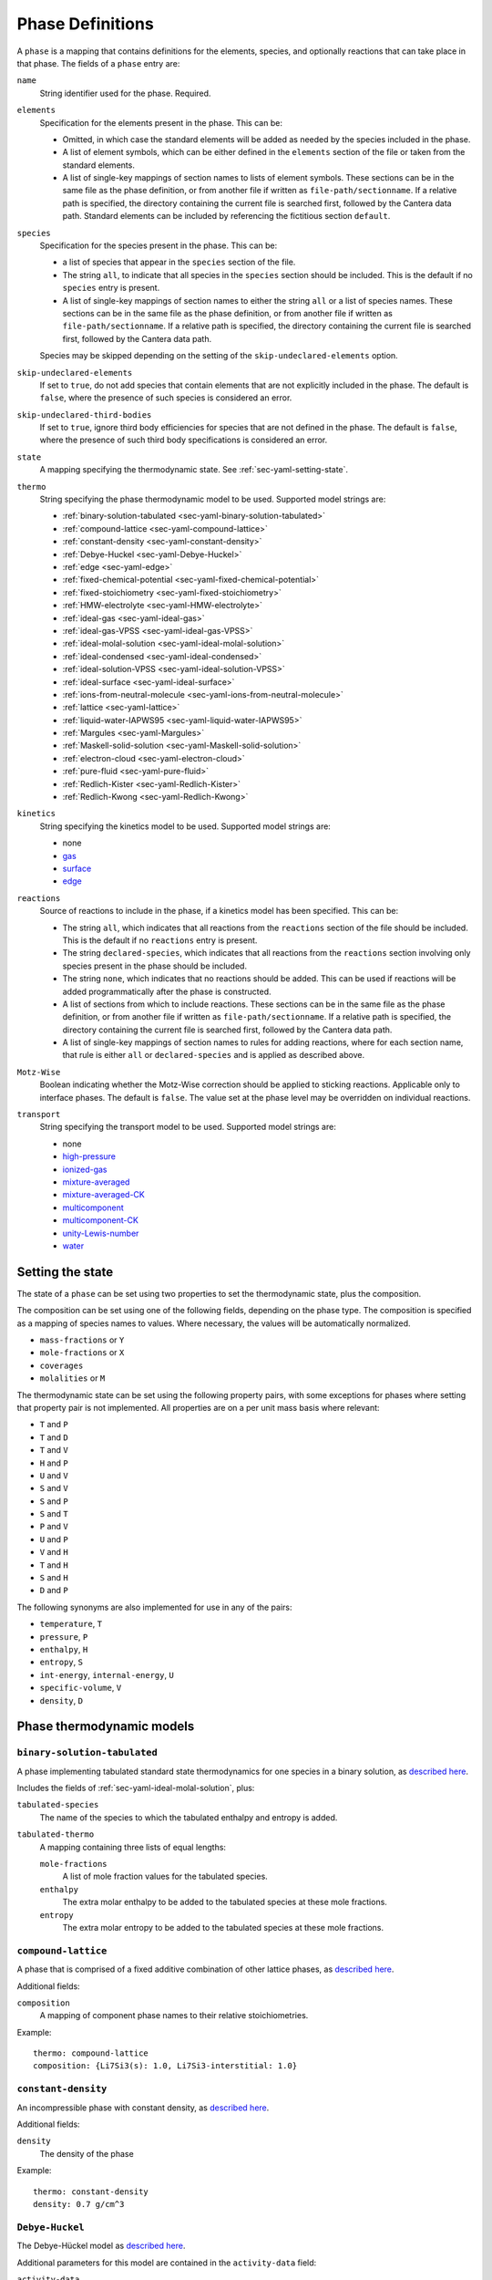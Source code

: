 .. highlight:: yaml

*****************
Phase Definitions
*****************

A ``phase`` is a mapping that contains definitions for the elements, species,
and optionally reactions that can take place in that phase. The fields of a
``phase`` entry are:

``name``
    String identifier used for the phase. Required.

``elements``
    Specification for the elements present in the phase. This can be:

    - Omitted, in which case the standard elements will be added as needed by
      the species included in the phase.
    - A list of element symbols, which can be either defined in the ``elements``
      section of the file or taken from the standard elements.
    - A list of single-key mappings of section names to lists of element
      symbols. These sections can be in the same file as the phase definition,
      or from another file if written as ``file-path/sectionname``. If a
      relative path is specified, the directory containing the current file is
      searched first, followed by the Cantera data path. Standard elements can
      be included by referencing the fictitious section ``default``.

``species``
    Specification for the species present in the phase. This can be:

    - a list of species that appear in the ``species`` section of the file.
    - The string ``all``, to indicate that all species in the ``species``
      section should be included. This is the default if no ``species`` entry
      is present.
    - A list of single-key mappings of section names to either the string
      ``all`` or a list of species names. These sections can be in the same
      file as the phase definition, or from another file if written as
      ``file-path/sectionname``. If a relative path is specified, the directory
      containing the current file is searched first, followed by the Cantera
      data path.

    Species may be skipped depending on the setting of the
    ``skip-undeclared-elements`` option.

``skip-undeclared-elements``
    If set to ``true``, do not add species that contain elements that are not
    explicitly included in the phase. The default is ``false``, where the
    presence of such species is considered an error.

``skip-undeclared-third-bodies``
   If set to ``true``, ignore third body efficiencies for species that are not
   defined in the phase. The default is ``false``, where the presence of
   such third body specifications is considered an error.

``state``
    A mapping specifying the thermodynamic state. See
    :ref:`sec-yaml-setting-state`.

``thermo``
    String specifying the phase thermodynamic model to be used. Supported model
    strings are:

    - :ref:`binary-solution-tabulated <sec-yaml-binary-solution-tabulated>`
    - :ref:`compound-lattice <sec-yaml-compound-lattice>`
    - :ref:`constant-density <sec-yaml-constant-density>`
    - :ref:`Debye-Huckel <sec-yaml-Debye-Huckel>`
    - :ref:`edge <sec-yaml-edge>`
    - :ref:`fixed-chemical-potential <sec-yaml-fixed-chemical-potential>`
    - :ref:`fixed-stoichiometry <sec-yaml-fixed-stoichiometry>`
    - :ref:`HMW-electrolyte <sec-yaml-HMW-electrolyte>`
    - :ref:`ideal-gas <sec-yaml-ideal-gas>`
    - :ref:`ideal-gas-VPSS <sec-yaml-ideal-gas-VPSS>`
    - :ref:`ideal-molal-solution <sec-yaml-ideal-molal-solution>`
    - :ref:`ideal-condensed <sec-yaml-ideal-condensed>`
    - :ref:`ideal-solution-VPSS <sec-yaml-ideal-solution-VPSS>`
    - :ref:`ideal-surface <sec-yaml-ideal-surface>`
    - :ref:`ions-from-neutral-molecule <sec-yaml-ions-from-neutral-molecule>`
    - :ref:`lattice <sec-yaml-lattice>`
    - :ref:`liquid-water-IAPWS95 <sec-yaml-liquid-water-IAPWS95>`
    - :ref:`Margules <sec-yaml-Margules>`
    - :ref:`Maskell-solid-solution <sec-yaml-Maskell-solid-solution>`
    - :ref:`electron-cloud <sec-yaml-electron-cloud>`
    - :ref:`pure-fluid <sec-yaml-pure-fluid>`
    - :ref:`Redlich-Kister <sec-yaml-Redlich-Kister>`
    - :ref:`Redlich-Kwong <sec-yaml-Redlich-Kwong>`

``kinetics``
    String specifying the kinetics model to be used. Supported model strings
    are:

    - none
    - `gas <https://cantera.org/documentation/dev/doxygen/html/de/dae/classCantera_1_1GasKinetics.html#details>`__
    - `surface <https://cantera.org/documentation/dev/doxygen/html/d1/d72/classCantera_1_1InterfaceKinetics.html#details>`__
    - `edge <https://cantera.org/documentation/dev/doxygen/html/d0/df0/classCantera_1_1EdgeKinetics.html#details>`__

``reactions``
    Source of reactions to include in the phase, if a kinetics model has been
    specified. This can be:

    - The string ``all``, which indicates that all reactions from the
      ``reactions`` section of the file should be included. This is the default
      if no ``reactions`` entry is present.
    - The string ``declared-species``, which indicates that all reactions from
      the ``reactions`` section involving only species present in the phase
      should be included.
    - The string ``none``, which indicates that no reactions should be added.
      This can be used if reactions will be added programmatically after
      the phase is constructed.
    - A list of sections from which to include reactions. These sections can be
      in the same file as the phase definition, or from another file if written
      as ``file-path/sectionname``. If a relative path is specified, the
      directory containing the current file is searched first, followed by the
      Cantera data path.
    - A list of single-key mappings of section names to rules for adding
      reactions, where for each section name, that rule is either ``all`` or
      ``declared-species`` and is applied as described above.

``Motz-Wise``
    Boolean indicating whether the Motz-Wise correction should be applied to
    sticking reactions. Applicable only to interface phases. The default is
    ``false``. The value set at the phase level may be overridden on individual
    reactions.

``transport``
    String specifying the transport model to be used. Supported model strings
    are:

    - none
    - `high-pressure <https://cantera.org/documentation/dev/doxygen/html/d9/d63/classCantera_1_1HighPressureGasTransport.html#details>`__
    - `ionized-gas <https://cantera.org/documentation/dev/doxygen/html/d4/d65/classCantera_1_1IonGasTransport.html#details>`__
    - `mixture-averaged <https://cantera.org/documentation/dev/doxygen/html/d9/d17/classCantera_1_1MixTransport.html#details>`__
    - `mixture-averaged-CK <https://cantera.org/documentation/dev/doxygen/html/d9/d17/classCantera_1_1MixTransport.html#details>`__
    - `multicomponent <https://cantera.org/documentation/dev/doxygen/html/df/d7c/classCantera_1_1MultiTransport.html#details>`__
    - `multicomponent-CK <https://cantera.org/documentation/dev/doxygen/html/df/d7c/classCantera_1_1MultiTransport.html#details>`__
    - `unity-Lewis-number <https://cantera.org/documentation/dev/doxygen/html/d3/dd6/classCantera_1_1UnityLewisTransport.html#details>`__
    - `water <https://cantera.org/documentation/dev/doxygen/html/df/d1f/classCantera_1_1WaterTransport.html#details>`__



.. _sec-yaml-setting-state:

Setting the state
=================

The state of a ``phase`` can be set using two properties to set the
thermodynamic state, plus the composition.

The composition can be set using one of the following fields, depending on the
phase type. The composition is specified as a mapping of species names to
values. Where necessary, the values will be automatically normalized.

- ``mass-fractions`` or ``Y``
- ``mole-fractions`` or ``X``
- ``coverages``
- ``molalities`` or ``M``

The thermodynamic state can be set using the following property pairs, with some
exceptions for phases where setting that property pair is not implemented. All
properties are on a per unit mass basis where relevant:

- ``T`` and ``P``
- ``T`` and ``D``
- ``T`` and ``V``
- ``H`` and ``P``
- ``U`` and ``V``
- ``S`` and ``V``
- ``S`` and ``P``
- ``S`` and ``T``
- ``P`` and ``V``
- ``U`` and ``P``
- ``V`` and ``H``
- ``T`` and ``H``
- ``S`` and ``H``
- ``D`` and ``P``

The following synonyms are also implemented for use in any of the pairs:

- ``temperature``, ``T``
- ``pressure``, ``P``
- ``enthalpy``, ``H``
- ``entropy``, ``S``
- ``int-energy``, ``internal-energy``, ``U``
- ``specific-volume``, ``V``
- ``density``, ``D``


.. _sec-phase-thermo-models:

Phase thermodynamic models
==========================

.. _sec-yaml-binary-solution-tabulated:

``binary-solution-tabulated``
-----------------------------

A phase implementing tabulated standard state thermodynamics for one species in
a binary solution, as `described here <https://cantera.org/documentation/dev/doxygen/html/de/ddf/classCantera_1_1BinarySolutionTabulatedThermo.html#details>`__.

Includes the fields of :ref:`sec-yaml-ideal-molal-solution`, plus:

``tabulated-species``
    The name of the species to which the tabulated enthalpy and entropy is
    added.

``tabulated-thermo``
    A mapping containing three lists of equal lengths:

    ``mole-fractions``
        A list of mole fraction values for the tabulated species.

    ``enthalpy``
        The extra molar enthalpy to be added to the tabulated species at these
        mole fractions.

    ``entropy``
        The extra molar entropy to be added to the tabulated species at these
        mole fractions.


.. _sec-yaml-compound-lattice:

``compound-lattice``
--------------------

A phase that is comprised of a fixed additive combination of other lattice
phases, as `described here <https://cantera.org/documentation/dev/doxygen/html/de/de1/classCantera_1_1LatticeSolidPhase.html#details>`__.

Additional fields:

``composition``
    A mapping of component phase names to their relative stoichiometries.

Example::

    thermo: compound-lattice
    composition: {Li7Si3(s): 1.0, Li7Si3-interstitial: 1.0}


.. _sec-yaml-constant-density:

``constant-density``
--------------------

An incompressible phase with constant density, as
`described here <https://cantera.org/documentation/dev/doxygen/html/d9/de4/classCantera_1_1ConstDensityThermo.html#details>`__.

Additional fields:

``density``
    The density of the phase

Example::

    thermo: constant-density
    density: 0.7 g/cm^3


.. _sec-yaml-Debye-Huckel:

``Debye-Huckel``
----------------

The Debye-Hückel model as
`described here <https://cantera.org/documentation/dev/doxygen/html/d8/d9a/classCantera_1_1DebyeHuckel.html#details>`__.

Additional parameters for this model are contained in the ``activity-data``
field:

``activity-data``
    The activity data field contains the following fields:

    ``model``
        One of ``dilute-limit``, ``B-dot-with-variable-a``,
        ``B-dot-with-common-a``, ``beta_ij``, or ``Pitzer-with-beta_ij``

    ``A_Debye``
        The value of the Debye "A" parameter, or the string ``variable`` to use
        a calculation based on the water equation of state.

    ``B_Debye``
        The Debye "B" parameter

    ``max-ionic-strength``
        The maximum ionic strength

    ``use-Helgeson-fixed-form``
        Boolean, ``true`` or ``false``

    ``default-ionic-radius``
        Ionic radius to use for species where the ionic radius has not been
        specified.

    ``B-dot``
        The value of B-dot.

    ``beta``
        List of mappings providing values of :math:`\beta_{ij}` for different
        species pairs. Each mapping contains a ``species`` key that contains a
        list of two species names, and a ``beta`` key that contains the
        corresponding value of :math:`\beta_{ij}`.

Example::

    thermo: Debye-Huckel
    activity-data:
      model: beta_ij
      max-ionic-strength: 3.0
      use-Helgeson-fixed-form: true
      default-ionic-radius: 3.042843 angstrom
      beta:
      - species: [H+, Cl-]
        beta: 0.27
      - species: [Na+, Cl-]
        beta: 0.15
      - species: [Na+, OH-]
        beta: 0.06


.. _sec-yaml-edge:

``edge``
--------

A one-dimensional edge between two surfaces, as
`described here <https://cantera.org/documentation/dev/doxygen/html/d9/d17/classCantera_1_1EdgePhase.html#details>`__.

Additional fields:

``site-density``
    The molar density of sites per unit length along the edge

Example::

    thermo: edge
    site-density: 5.0e-17 mol/cm


.. _sec-yaml-fixed-chemical-potential:

``fixed-chemical-potential``
----------------------------

A phase defined by a fixed value of the chemical potential, as
`described here <https://cantera.org/documentation/dev/doxygen/html/d6/db0/classCantera_1_1FixedChemPotSSTP.html#details>`__.

Additional fields:

``chemical-potential``
    The molar chemical potential of the phase

Example::

    thermo: fixed-chemical-potential
    chemical-potential: -2.3e7 J/kmol


.. _sec-yaml-fixed-stoichiometry:

``fixed-stoichiometry``
-----------------------

A phase with fixed composition, as
`described here <https://cantera.org/documentation/dev/doxygen/html/d3/d50/classCantera_1_1StoichSubstance.html#details>`__.


.. _sec-yaml-HMW-electrolyte:

``HMW-electrolyte``
-------------------

A dilute or concentrated liquid electrolyte phase that obeys the Pitzer
formulation for nonideality, as
`described here <https://cantera.org/documentation/dev/doxygen/html/de/d1d/classCantera_1_1HMWSoln.html#details>`__.

Additional parameters for this model are contained in the ``activity-data``
field:

``activity-data``
    The activity data field contains the following fields:

    ``temperature-model``
        The form of the Pitzer temperature model. One of ``constant``,
        ``linear`` or ``complex``.

    ``A_Debye``
        The value of the Debye "A" parameter, or the string ``variable`` to use
        a calculation based on the water equation of state.

    ``max-ionic-strength``
        The maximum ionic strength

    ``interactions``
        A list of mappings, where each mapping describes a binary or ternary
        interaction among species. Fields of this mapping include:

        ``species``
            A list of one to three species names

        ``beta0``
            The :math:`\beta^{(0)}` parameters for an cation/anion interaction.
            1, 2, or 5 values depending on the value of ``temperature-model``.

        ``beta1``
            The :math:`\beta^{(1)}` parameters for an cation/anion interaction.
            1, 2, or 5 values depending on the value of ``temperature-model``.

        ``beta2``
            The :math:`\beta^{(2)}` parameters for an cation/anion interaction.
            1, 2, or 5 values depending on the value of ``temperature-model``.

        ``Cphi``
            The :math:`C^\phi` parameters for an cation/anion interaction.
            1, 2, or 5 values depending on the value of ``temperature-model``.

        ``alpha1``
            The :math:`\alpha^{(1)}` parameter for an cation/anion interaction.

        ``alpha2``
            The :math:`\alpha^{(2)}` parameter for an cation/anion interaction.

        ``theta``
            The :math:`\theta` parameters for a like-charged binary interaction.
            1, 2, or 5 values depending on the value of ``temperature-model``.

        ``lambda``
            The :math:`\lambda` parameters for binary interactions involving at
            least one neutral species. 1, 2, or 5 values depending on the value
            of ``temperature-model``.

        ``psi``
            The :math:`\Psi` parameters for ternary interactions involving three
            charged species. 1, 2, or 5 values depending on the value of
            ``temperature-model``.

        ``zeta``
            The :math:`\zeta` parameters for ternary interactions involving one
            neutral species. 1, 2, or 5 values depending on the value of
            ``temperature-model``.

        ``mu``
            The :math:`\mu` parameters for a neutral species self-interaction.
            1, 2, or 5 values depending on the value of ``temperature-model``.

    ``cropping-coefficients``

        ``ln_gamma_k_min``
            Default -5.0.

        ``ln_gamma_k_max``
            Default 15.0.

        ``ln_gamma_o_min``
            Default -6.0.

        ``ln_gamma_o_max``
            Default 3.0.

Example::

    thermo: HMW-electrolyte
    activity-data:
      temperature-model: complex
      A_Debye: 1.175930 kg^0.5/gmol^0.5
      interactions:
      - species: [Na+, Cl-]
        beta0: [0.0765, 0.008946, -3.3158E-6, -777.03, -4.4706]
        beta1: [0.2664, 6.1608E-5, 1.0715E-6, 0.0, 0.0]
        beta2: [0.0, 0.0, 0.0, 0.0, 0.0]
        Cphi: [0.00127, -4.655E-5, 0.0, 33.317, 0.09421]
        alpha1: 2.0
      - species: [H+, Cl-]
        beta0: [0.1775]
        beta1: [0.2945]
        beta2: [0.0]
        Cphi: [0.0008]
        alpha1: 2.0
      - species: [Na+, OH-]
        beta0: 0.0864
        beta1: 0.253
        beta2: 0.0
        Cphi: 0.0044
        alpha1: 2.0
        alpha2: 0.0
      - {species: [Cl-, OH-], theta: -0.05}
      - {species: [Na+, Cl-, OH-], psi: -0.006}
      - {species: [Na+, H+], theta: 0.036}
      - {species: [Cl-, Na+, H+], psi: [-0.004]}


.. _sec-yaml-ideal-gas:

``ideal-gas``
-------------

The ideal gas model as
`described here <https://cantera.org/documentation/dev/doxygen/html/d7/dfa/classCantera_1_1IdealGasPhase.html#details>`__.

.. _sec-yaml-ideal-gas-VPSS:

``ideal-gas-VPSS``
------------------

The ideal gas model, using variable pressure standard state methods as
`described here <https://cantera.org/documentation/dev/doxygen/html/dc/ddb/classCantera_1_1IdealSolnGasVPSS.html#details>`__.


.. _sec-yaml-ideal-molal-solution:

``ideal-molal-solution``
------------------------

A phase based on the mixing-rule assumption that all molality-based activity
coefficients are equal to one, as
`described here <https://cantera.org/documentation/dev/doxygen/html/da/d5c/classCantera_1_1IdealMolalSoln.html#details>`__.

Additional fields:

``standard-concentration-basis``
    A string specifying the basis for the standard concentration. One of
    ``unity``, ``species-molar-volume``, or ``solvent-molar-volume``.

``cutoff``
    Parameters for cutoff treatments of activity coefficients

    ``model``
        ``poly`` or ``polyExp``

    ``gamma_o``
        gamma_o value for the cutoff process at the zero solvent point

    ``gamma_k``
        gamma_k minimum for the cutoff process at the zero solvent point

    ``X_o``
        value of the solute mole fraction that centers the cutoff polynomials
        for the cutoff = 1 process

    ``c_0``
        Parameter in the polyExp cutoff treatment having to do with rate of
        exponential decay

    ``slope_f``
        Parameter in the ``polyExp`` cutoff treatment

    ``slope_g``
        Parameter in the ``polyExp`` cutoff treatment

Example::

    thermo: ideal-molal-solution
    standard-concentration-basis: solvent-molar-volume
    cutoff:
      model: polyexp
      gamma_o: 0.0001
      gamma_k: 10.0
      X_o: 0.2
      c_0: 0.05
      slope_f: 0.6
      slope_g: 0.0


.. _sec-yaml-ideal-condensed:

``ideal-condensed``
-------------------

A condensed phase ideal solution as
`described here <https://cantera.org/documentation/dev/doxygen/html/d3/d4c/classCantera_1_1IdealSolidSolnPhase.html#details>`__.

Additional fields:

``standard-concentration-basis``
    A string specifying the basis for the standard concentration. One of
    ``unity``, ``species-molar-volume``, or ``solvent-molar-volume``.


.. _sec-yaml-ideal-solution-VPSS:

``ideal-solution-VPSS``
-----------------------

An ideal solution model using variable pressure standard state methods as
`described here <https://cantera.org/documentation/dev/doxygen/html/dc/ddb/classCantera_1_1IdealSolnGasVPSS.html#details>`__.

Additional fields:

``standard-concentration-basis``
    A string specifying the basis for the standard concentration. One of
    ``unity``, ``species-molar-volume``, or ``solvent-molar-volume``.


.. _sec-yaml-ideal-surface:

``ideal-surface``
-----------------

An ideal surface phase, as
`described here <https://cantera.org/documentation/dev/doxygen/html/d2/d95/classCantera_1_1SurfPhase.html#details>`__.

Additional fields:

``site-density``
    The molar density of surface sites


.. _sec-yaml-ions-from-neutral-molecule:

``ions-from-neutral-molecule``
------------------------------

A model that handles the specification of the chemical potentials for ionic
species, given a specification of the chemical potentials for the same phase
expressed in terms of combinations of the ionic species that represent neutral
molecules, as
`described here <https://cantera.org/documentation/dev/doxygen/html/d7/d4a/classCantera_1_1IonsFromNeutralVPSSTP.html#details>`__.

Additional fields:

``neutral-phase``
    The ``name`` of the phase definition for the phase containing the neutral
    molecules.

Example::

    - name: KCl-ions
      thermo: ions-from-neutral-molecule
      neutral-phase: KCl-neutral
      species: [K+, Cl-]
    - name: KCl-neutral
      species: [KCl(l)]
      thermo: Margules


.. _sec-yaml-lattice:

``lattice``
-----------

A simple thermodynamic model for a bulk phase, assuming a lattice of solid
atoms, as
`described here <https://cantera.org/documentation/dev/doxygen/html/d1/da0/classCantera_1_1LatticePhase.html#details>`__.

Additional fields:

``site-density``
    The molar density of lattice sites


.. _sec-yaml-liquid-water-IAPWS95:

``liquid-water-IAPWS95``
------------------------

An equation of state for liquid water, as
`described here <https://cantera.org/documentation/dev/doxygen/html/dc/d86/classCantera_1_1WaterSSTP.html#details>`__.


.. _sec-yaml-Margules:

``Margules``
------------

A phase employing the Margules approximation for the excess Gibbs free energy, as
`described here <https://cantera.org/documentation/dev/doxygen/html/d7/dfe/classCantera_1_1MargulesVPSSTP.html#details>`__.

Additional fields:

``interactions``
    A list of mappings, where each mapping has the following fields:

    ``species``
        A list of two species names

    ``excess-enthalpy``
        A list of two values specifying the first and second excess enthalpy
        coefficients for the interaction of the specified species. Defaults to
        [0, 0].

    ``excess-entropy``
        A list of two values specifying the first and second excess entropy
        coefficients for the interaction of the specified species. Defaults to
        [0, 0].

    ``excess-volume-enthalpy``
        A list of two values specifying the first and second enthalpy
        coefficients for the excess volume interaction of the specified species.
        Defaults to [0, 0].

    ``excess-volume-entropy``
        A list of two values specifying the first and second entropy
        coefficients for the excess volume interaction of the specified species.
        Defaults to [0, 0].

Example::

  thermo: Margules
  interactions:
  - species: [KCl(l), LiCl(l)]
    excess-enthalpy: [-17570, -377]
    excess-entropy: [-7.627, 4.958]


.. _sec-yaml-Maskell-solid-solution:

``Maskell-solid-solution``
--------------------------

A condensed phase non-ideal solution with two species, as
`described here <https://cantera.org/documentation/dev/doxygen/html/dd/d3a/classCantera_1_1MaskellSolidSolnPhase.html#details>`__.

Additional fields:

``excess-enthalpy``
    The molar excess enthalpy

``product-species``
    String specifying the "product" species

Example::

    thermo: Maskell-solid-solution
    excess-enthalpy: 5 J/mol
    product-species: H(s)


.. _sec-yaml-electron-cloud:

``electron-cloud``
------------------

A phase representing an electron cloud, such as conduction electrons in a metal,
as `described here <https://cantera.org/documentation/dev/doxygen/html/d9/d13/classCantera_1_1MetalPhase.html#details>`__.

Additional fields:

``density``
    The density of the bulk metal


.. _sec-yaml-pure-fluid:

``pure-fluid``
--------------

A phase representing a pure fluid equation of state for one of several species,
as `described here <https://cantera.org/documentation/dev/doxygen/html/d1/d29/classCantera_1_1PureFluidPhase.html#details>`__.

Additional fields:

``pure-fluid-name``
    Name of the pure fluid model to use:
    - ``carbondioxide``
    - ``heptane``
    - ``hfc134a``
    - ``hydrogen``
    - ``methane``
    - ``nitrogen``
    - ``oxygen``
    - ``water``


.. _sec-yaml-Redlich-Kister:

``Redlich-Kister``
------------------

A phase employing the Redlich-Kister approximation for the excess Gibbs free
energy, as
`described here <https://cantera.org/documentation/dev/doxygen/html/d0/d23/classCantera_1_1RedlichKisterVPSSTP.html#details>`__.

Additional fields:

``interactions``
    A list of mappings, where each mapping has the following fields:

    ``species``
        A list of two species names

    ``excess-enthalpy``
        A list of polynomial coefficients for the excess enthalpy of the
        specified binary interaction

    ``excess-entropy``
        A list of polynomial coefficients for the excess entropy of the
        specified binary interaction

Example::

  thermo: Redlich-Kister
  interactions:
  - species: [Li(C6), V(C6)]
    excess-enthalpy: [-3.268e+06, 3.955e+06, -4.573e+06, 6.147e+06, -3.339e+06,
                      1.117e+07, 2.997e+05, -4.866e+07, 1.362e+05, 1.373e+08,
                      -2.129e+07, -1.722e+08, 3.956e+07, 9.302e+07, -3.280e+07]
    excess-entropy: [0.0]


.. _sec-yaml-Redlich-Kwong:

``Redlich-Kwong``
-----------------

A multi-species Redlich-Kwong phase as
`described here <https://cantera.org/documentation/dev/doxygen/html/d6/d29/classCantera_1_1RedlichKwongMFTP.html#details>`__.

The parameters for each species are contained in the corresponding species
entries.
